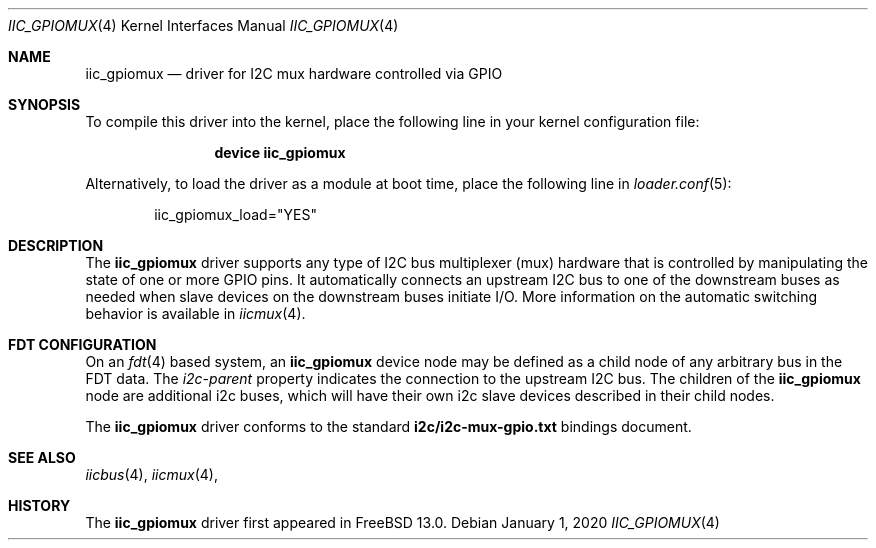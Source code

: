 .\"-
.\" SPDX-License-Identifier: BSD-2-Clause
.\"
.\" Copyright (c) 2019 Ian Lepore <ian@freebsd.org>
.\"
.\" Redistribution and use in source and binary forms, with or without
.\" modification, are permitted provided that the following conditions
.\" are met:
.\" 1. Redistributions of source code must retain the above copyright
.\"    notice, this list of conditions and the following disclaimer.
.\" 2. Redistributions in binary form must reproduce the above copyright
.\"    notice, this list of conditions and the following disclaimer in the
.\"    documentation and/or other materials provided with the distribution.
.\"
.\" THIS SOFTWARE IS PROVIDED BY THE AUTHOR AND CONTRIBUTORS ``AS IS'' AND
.\" ANY EXPRESS OR IMPLIED WARRANTIES, INCLUDING, BUT NOT LIMITED TO, THE
.\" IMPLIED WARRANTIES OF MERCHANTABILITY AND FITNESS FOR A PARTICULAR PURPOSE
.\" ARE DISCLAIMED.  IN NO EVENT SHALL THE AUTHOR OR CONTRIBUTORS BE LIABLE
.\" FOR ANY DIRECT, INDIRECT, INCIDENTAL, SPECIAL, EXEMPLARY, OR CONSEQUENTIAL
.\" DAMAGES (INCLUDING, BUT NOT LIMITED TO, PROCUREMENT OF SUBSTITUTE GOODS
.\" OR SERVICES; LOSS OF USE, DATA, OR PROFITS; OR BUSINESS INTERRUPTION)
.\" HOWEVER CAUSED AND ON ANY THEORY OF LIABILITY, WHETHER IN CONTRACT, STRICT
.\" LIABILITY, OR TORT (INCLUDING NEGLIGENCE OR OTHERWISE) ARISING IN ANY WAY
.\" OUT OF THE USE OF THIS SOFTWARE, EVEN IF ADVISED OF THE POSSIBILITY OF
.\" SUCH DAMAGE.
.\"
.\" $FreeBSD$
.\"
.Dd January 1, 2020
.Dt IIC_GPIOMUX 4
.Os
.Sh NAME
.Nm iic_gpiomux
.Nd driver for I2C mux hardware controlled via GPIO
.Sh SYNOPSIS
To compile this driver into the kernel,
place the following line in your
kernel configuration file:
.Bd -ragged -offset indent
.Cd "device iic_gpiomux"
.Ed
.Pp
Alternatively, to load the driver as a
module at boot time, place the following line in
.Xr loader.conf 5 :
.Bd -literal -offset indent
iic_gpiomux_load="YES"
.Ed
.Sh DESCRIPTION
The
.Nm
driver supports any type of I2C bus multiplexer (mux) hardware that
is controlled by manipulating the state of one or more GPIO pins.
It automatically connects an upstream I2C bus to one of the downstream
buses as needed when slave devices on the downstream buses initiate I/O.
More information on the automatic switching behavior is available in
.Xr iicmux 4 .
.Pp
.Sh FDT CONFIGURATION
On an
.Xr fdt 4
based system, an
.Nm
device node may be defined as a child node of any arbitrary bus
in the FDT data.
The
.Va i2c-parent
property indicates the connection to the upstream I2C bus.
The children of the
.Nm
node are additional i2c buses, which will have their own i2c slave
devices described in their child nodes.
.Pp
The
.Nm
driver conforms to the standard
.Bk -words
.Li i2c/i2c-mux-gpio.txt
.Ek
bindings document.
.Sh SEE ALSO
.Xr iicbus 4 ,
.Xr iicmux 4 ,
.Sh HISTORY
The
.Nm
driver first appeared in
.Fx 13.0 .
